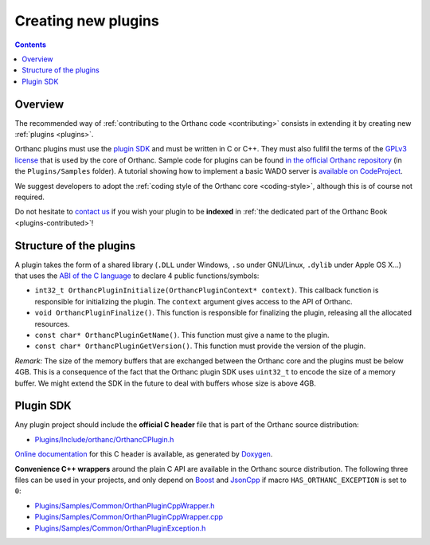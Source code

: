 .. _creating-plugins:

Creating new plugins
====================

.. contents::

Overview
--------

The recommended way of :ref:`contributing to the Orthanc code
<contributing>` consists in extending it by creating new :ref:`plugins
<plugins>`.

Orthanc plugins must use the `plugin SDK
<http://sdk.orthanc-server.com/>`__ and must be written
in C or C++. They must also fullfil the terms of the `GPLv3 license
<http://www.gnu.org/licenses/quick-guide-gplv3.en.html>`__ that is
used by the core of Orthanc. Sample code for plugins can be found `in
the official Orthanc repository
<https://bitbucket.org/sjodogne/orthanc/src/default/Plugins/Samples/>`__
(in the ``Plugins/Samples`` folder). A
tutorial showing how to implement a basic WADO server is `available on
CodeProject
<http://www.codeproject.com/Articles/797118/Implementing-a-WADO-Server-using-Orthanc>`__.

We suggest developers to adopt the :ref:`coding style of the Orthanc
core <coding-style>`, although this is of course not required.

Do not hesitate to `contact us
<http://www.orthanc-server.com/static.php?page=contact>`__ if you wish
your plugin to be **indexed** in :ref:`the dedicated part of the
Orthanc Book <plugins-contributed>`!

Structure of the plugins
------------------------

A plugin takes the form of a shared library (``.DLL`` under Windows,
``.so`` under GNU/Linux, ``.dylib`` under Apple OS X...) that uses the
`ABI of the C language
<https://en.wikipedia.org/wiki/Application_binary_interface>`__ to
declare 4 public functions/symbols:

* ``int32_t OrthancPluginInitialize(OrthancPluginContext* context)``. This
  callback function is responsible for initializing the plugin. The
  ``context`` argument gives access to the API of Orthanc.
* ``void OrthancPluginFinalize()``. This function is responsible
  for finalizing the plugin, releasing all the allocated resources.
* ``const char* OrthancPluginGetName()``. This function must give a
  name to the plugin.
* ``const char* OrthancPluginGetVersion()``. This function must
  provide the version of the plugin.

*Remark:* The size of the memory buffers that are exchanged between
the Orthanc core and the plugins must be below 4GB. This is a
consequence of the fact that the Orthanc plugin SDK uses ``uint32_t``
to encode the size of a memory buffer. We might extend the SDK in
the future to deal with buffers whose size is above 4GB.

Plugin SDK
----------

Any plugin project should include the **official C header** file
that is part of the Orthanc source distribution:

* `Plugins/Include/orthanc/OrthancCPlugin.h
  <https://bitbucket.org/sjodogne/orthanc/src/Orthanc-1.5.6/Plugins/Include/orthanc/OrthancCPlugin.h>`__

`Online documentation <http://sdk.orthanc-server.com/>`__ for this C
header is available, as generated by `Doxygen
<https://en.wikipedia.org/wiki/Doxygen>`__.

**Convenience C++ wrappers** around the plain C API are available in
the Orthanc source distribution. The following three files can be used
in your projects, and only depend on `Boost
<https://www.boost.org/>`__ and `JsonCpp
<https://github.com/open-source-parsers/jsoncpp>`__ if macro
``HAS_ORTHANC_EXCEPTION`` is set to ``0``:

* `Plugins/Samples/Common/OrthanPluginCppWrapper.h
  <https://bitbucket.org/sjodogne/orthanc/src/Orthanc-1.5.6/Plugins/Samples/Common/OrthancPluginCppWrapper.h>`__
* `Plugins/Samples/Common/OrthanPluginCppWrapper.cpp
  <https://bitbucket.org/sjodogne/orthanc/src/Orthanc-1.5.6/Plugins/Samples/Common/OrthancPluginCppWrapper.cpp>`__
* `Plugins/Samples/Common/OrthanPluginException.h
  <https://bitbucket.org/sjodogne/orthanc/src/Orthanc-1.5.6/Plugins/Samples/Common/OrthancPluginException.h>`__
